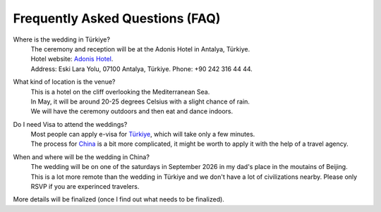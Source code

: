 Frequently Asked Questions (FAQ)
=================================


.. raw:: html

   <div style="text-align:right;margin:.5em 0 1em 0;">
     <a href="faq_zh.html" style="font-weight:600;text-decoration:none;">中文</a>
     <span style="opacity:.5;margin:0 .4em;">|</span>
     <span style="opacity:.7;">English</span>
     <span style="opacity:.5;margin:0 .4em;">|</span>
     <a href="faq_tr.html" style="font-weight:600;text-decoration:none;">Türkçe</a>
   </div>


Where is the wedding in Türkiye?
  | The ceremony and reception will be at the Adonis Hotel in Antalya, Türkiye.
  | Hotel website: `Adonis Hotel <https://www.adonishotel.com/>`_.
  | Address: Eski Lara Yolu, 07100 Antalya, Türkiye.  Phone: +90 242 316 44 44.

.. only:: html

  .. raw:: html

     <div style="max-width:600px; width:100%; margin:1em auto;">
       <iframe 
         src="https://www.google.com/maps/embed?pb=!1m18!1m12!1m3!1d3666.1909551363137!2d30.72894707584094!3d36.858527972230505!2m3!1f0!2f0!3f0!3m2!1i1024!2i768!4f13.1!3m3!1m2!1s0x14c39a93bd949d4d%3A0x6ff0033a71b58268!2sAdonis%20Otel!5e1!3m2!1sen!2sae!4v1761815251874!5m2!1sen!2sae"
         width="100%" height="400" 
         style="border:0; border-radius:12px; display:block;"
         allowfullscreen
         loading="lazy"
         referrerpolicy="no-referrer-when-downgrade">
       </iframe>
     </div>

What kind of location is the venue?
  | This is a hotel on the cliff overlooking the Mediterranean Sea.
  | In May, it will be around 20-25 degrees Celsius with a slight chance of rain.
  | We will have the ceremony outdoors and then eat and dance indoors.

Do I need Visa to attend the weddings?
  | Most people can apply e-visa for `Türkiye <https://www.evisa.gov.tr/en/tour/>`_, which will take only a few minutes.
  | The process for `China <https://consular.mfa.gov.cn/VISA/>`_ is a bit more complicated, it might be worth to apply it with the help of a travel agency.

When and where will be the wedding in China?
  | The wedding will be on one of the saturdays in September 2026 in my dad's place in the moutains of Beijing. 
  | This is a lot more remote than the wedding in Türkiye and we don't have a lot of civilizations nearby. Please only RSVP if you are experinced travelers. 

.. only:: html

  .. raw:: html

     <div style="max-width:600px; width:100%; margin:1em auto;">
       <iframe 
         src="https://www.google.com/maps/embed?pb=!1m18!1m12!1m3!1d830.0848955785077!2d116.34780915999157!3d40.4074361607365!2m3!1f0!2f0!3f0!3m2!1i1024!2i768!4f13.1!3m3!1m2!1s0x35f0de8d90b201c9%3A0x2a2e708529c53df8!2sHuanghuacheng%2C%20Huairou%20District%2C%20Beijing%2C%20China%2C%20102106!5e1!3m2!1sen!2sae!4v1761815555936!5m2!1sen!2sae"
         width="100%" height="400" 
         style="border:0; border-radius:12px; display:block;"
         allowfullscreen
         loading="lazy"
         referrerpolicy="no-referrer-when-downgrade">
       </iframe>
     </div>



More details will be finalized (once I find out what needs to be finalized).
